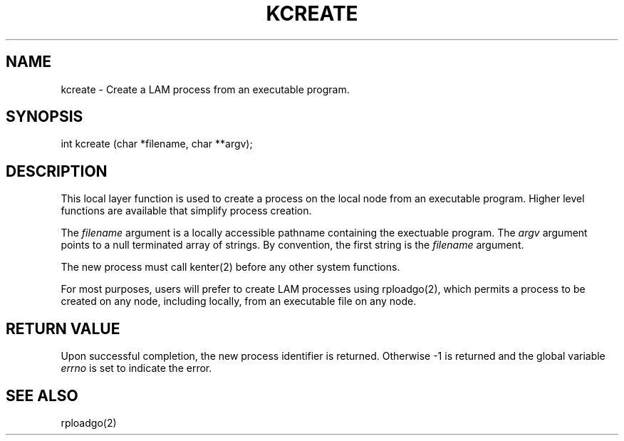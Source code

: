 .TH KCREATE 2 "July, 2007" "LAM 7.1.4" "LAM LOCAL LIBRARY"
.SH NAME
kcreate \- Create a LAM process from an executable program.
.SH SYNOPSIS
.nf
int kcreate (char *filename, char **argv);
.fi
.SH DESCRIPTION
This local layer function is used to create a process on the local
node from an executable program.
Higher level functions are available that simplify process creation.
.PP
The
.I filename
argument is a locally accessible pathname containing the exectuable
program.
The
.I argv
argument points to a null terminated array of strings.
By convention, the first string is the
.I filename
argument.
.PP
The new process must call kenter(2) before any other system functions.
.PP
For most purposes, users will prefer to create LAM processes using
rploadgo(2), which permits a process to be created on any node, including
locally, from an executable file on any node.
.SH RETURN VALUE
Upon successful completion, the new process identifier is returned.
Otherwise \-1 is returned and the global variable
.I errno
is set to indicate the error.
.SH SEE ALSO
rploadgo(2)
